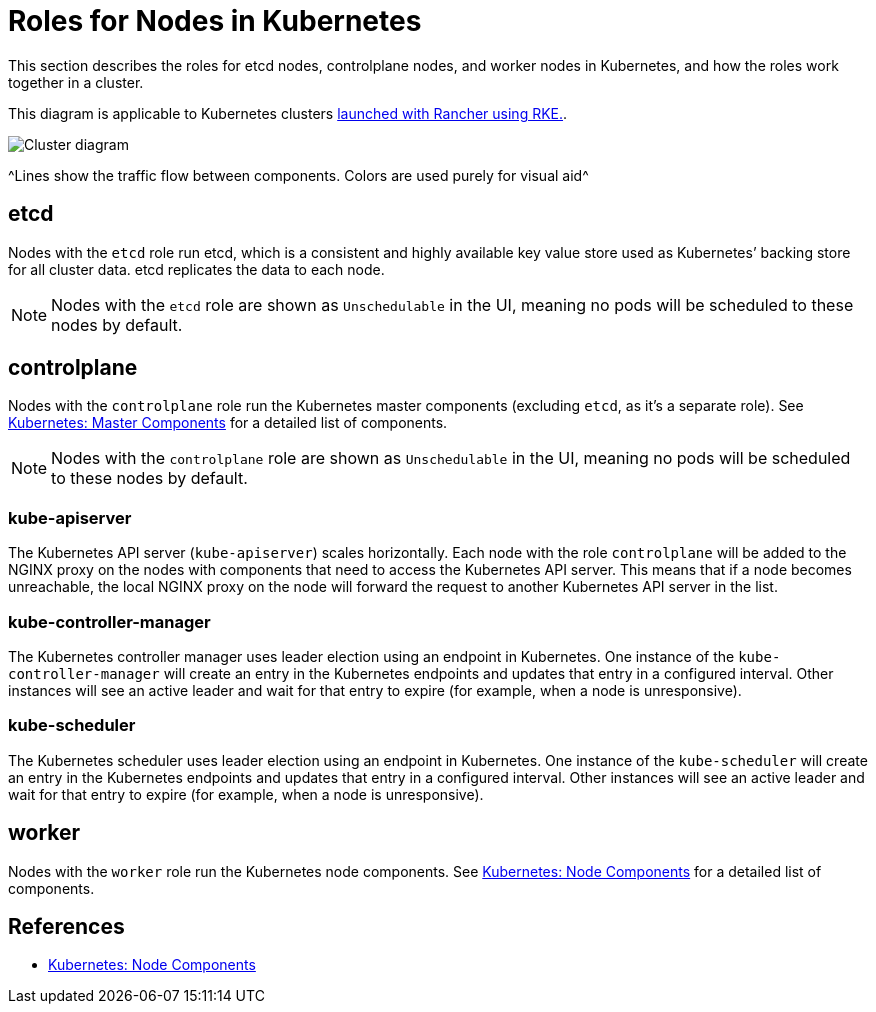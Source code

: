 = Roles for Nodes in Kubernetes

This section describes the roles for etcd nodes, controlplane nodes, and worker nodes in Kubernetes, and how the roles work together in a cluster.

This diagram is applicable to Kubernetes clusters xref:cluster-deployment/launch-kubernetes-with-rancher.adoc[launched with Rancher using RKE.].

image::clusterdiagram.svg[Cluster diagram]
+++<figcaption>+++^Lines show the traffic flow between components. Colors are used purely for visual aid^+++</figcaption>+++

== etcd

Nodes with the `etcd` role run etcd, which is a consistent and highly available key value store used as Kubernetes`' backing store for all cluster data. etcd replicates the data to each node.

[NOTE]
====

Nodes with the `etcd` role are shown as `Unschedulable` in the UI, meaning no pods will be scheduled to these nodes by default.
====


== controlplane

Nodes with the `controlplane` role run the Kubernetes master components (excluding `etcd`, as it's a separate role). See https://kubernetes.io/docs/concepts/overview/components/#master-components[Kubernetes: Master Components] for a detailed list of components.

[NOTE]
====

Nodes with the `controlplane` role are shown as `Unschedulable` in the UI, meaning no pods will be scheduled to these nodes by default.
====


=== kube-apiserver

The Kubernetes API server (`kube-apiserver`) scales horizontally. Each node with the role `controlplane` will be added to the NGINX proxy on the nodes with components that need to access the Kubernetes API server. This means that if a node becomes unreachable, the local NGINX proxy on the node will forward the request to another Kubernetes API server in the list.

=== kube-controller-manager

The Kubernetes controller manager uses leader election using an endpoint in Kubernetes. One instance of the `kube-controller-manager` will create an entry in the Kubernetes endpoints and updates that entry in a configured interval. Other instances will see an active leader and wait for that entry to expire (for example, when a node is unresponsive).

=== kube-scheduler

The Kubernetes scheduler uses leader election using an endpoint in Kubernetes. One instance of the `kube-scheduler` will create an entry in the Kubernetes endpoints and updates that entry in a configured interval. Other instances will see an active leader and wait for that entry to expire (for example, when a node is unresponsive).

== worker

Nodes with the `worker` role run the Kubernetes node components. See https://kubernetes.io/docs/concepts/overview/components/#node-components[Kubernetes: Node Components] for a detailed list of components.

== References

* https://kubernetes.io/docs/concepts/overview/components/#node-components[Kubernetes: Node Components]
